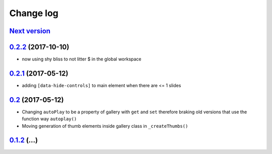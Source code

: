 ==========
Change log
==========

`Next version`_
===============

`0.2.2`_ (2017-10-10)
====================

- now using shy bliss to not litter $ in the global workspace


`0.2.1`_ (2017-05-12)
====================

- adding ``[data-hide-controls]`` to main element when there are <= 1 slides


`0.2`_ (2017-05-12)
====================

- Changing ``autoPlay`` to be a property of gallery with ``get`` and ``set``
  therefore braking old versions that use the function way ``autoplay()``
- Moving generation of thumb elements inside gallery class in ``_createThumbs()``


`0.1.2`_ (...)
====================


.. _0.1.2: https://github.com/feinheit/bliss-gallery/commit/d466d83332766ce871f8ea8079f70783a6c30041
.. _0.2: https://github.com/feinheit/bliss-gallery/compare/v0.1.2...v0.2.0
.. _0.2.1: https://github.com/feinheit/bliss-gallery/compare/v0.2.0...v0.2.1
.. _0.2.2: https://github.com/feinheit/bliss-gallery/compare/v0.2.1...v0.2.2
.. _Next version: https://github.com/feinheit/bliss-gallery/compare/v0.2.2...master
